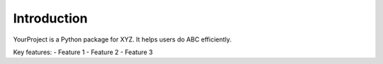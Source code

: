 Introduction
============

YourProject is a Python package for XYZ. It helps users do ABC efficiently.

Key features:
- Feature 1
- Feature 2
- Feature 3
